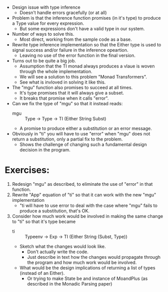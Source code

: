 - Design issue with type inference
  - Doesn't handle errors gracefully (or at all)

- Problem is that the inference function promises (in it's type) to produce
  a Type value for every expression.
  - But some expressions don't have a valid type in our system.

- Number of ways to solve this.
  - Most direct, working from the sample code as a base.

- Rewrite type inference implementation so that the Either type is used to signal success 
  and/or failure in the inference opeartion.
  - Leaving no use of the error function in the final version.
- Turns out to be quite a big job.
  - Assumption that the TI monad always produces a vlaue is woven through the 
    whole implementation.
  - We will see a solution to this problem "Monad Transformers".
  - See what is invloved in solving it like this.

- The "mgu" function also promises to succeed at all times.
  - It's type promises that it will always give a subset.
  - It breaks that promise when it calls "error".
- Can we fix the type of "mgu" so that it instead reads: 
  - mgu :: Type -> Type -> TI (Either String Subst)
  - A promise to produce either a substitution or an error message.
- Obviously in "ti" you will have to use "error" when "mgu" does not 
  return a substitution, only a partial fix to the problem.
  - Shows the challenge of changing such a fundamental design decision in 
    the program.

* Exercises:
1. Redesign "mgu" as described, to eliminate the use of "error" in that function.
2. Rewrite "App" equation of "ti" so that it can work with the new "mgu" implementation
   - "ti will have to use error to deal with the case where "mgu" fails to produce a substitution, that's OK.
3. Consider how much work would be involved in making the same change to "ti" so that it's type became 
   - ti :: Typeenv -> Exp -> TI (Either String (Subst, Type))
   - Sketch what the changes would look like. 
     - Don't actually write the code.
     - Just describe in text how the changes would propagate through the program
       and how much work would be involved.
   - What would be the design implications of returning a list of types (instead of an Either).
     - Or trying to make State be and instance of MoandPlus (as described in the Monadic Parsing paper)
